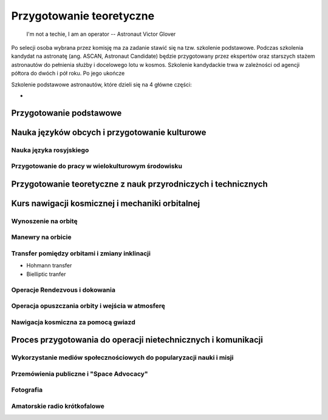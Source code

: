 *************************
Przygotowanie teoretyczne
*************************

    I'm not a techie, I am an operator
    -- Astronaut Victor Glover

Po selecji osoba wybrana przez komisję ma za zadanie stawić się na tzw. szkolenie podstawowe. Podczas szkolenia kandydat na astronatę (ang. ASCAN, Astronaut Candidate) będzie przygotowany przez ekspertów oraz starszych stażem astronautów do pełnienia służby i docelowego lotu w kosmos. Szkolenie kandydackie trwa w zależności od agencji półtora do dwóch i pół roku. Po jego ukończe

Szkolenie podstawowe astronautów, które  dzieli się na 4 główne części:

-

.. todo::
    - http://www.asc-csa.gc.ca/eng/astronauts/about-the-job/ongoing-training.asp
    - As soon as they are recruited, Canadian astronauts begin learning Russian, and they continue to do so right up to their departure on a space mission.
    - Onboard the ISS, the two official languages are: English, Russian
    - However, onboard the Soyuz capsule, the astronauts must be able to communicate solely in Russian with the Mission Control Centre in Moscow.
    - They must master the language well enough for communication to be effortless even under the stress of a launch or in an emergency situation!
    - http://www.asc-csa.gc.ca/eng/astronauts/about-the-job/ongoing-training.asp
    - Once their basic training is successfully completed, candidates officially receive the title of astronaut. This is only the beginning of their work. While awaiting assignment to a space mission, astronauts must:

        - support space activities in collaboration with ground crews
        - maintain their skills while awaiting assignment to a mission

    - różne sposoby mycia włosów
    - Astronauts are:

        - Operators,
        - Ambasadors of Nasa,
        - Flyiers,
        - Educators,
        - Scientis,
        - Physycist,
        - Leaders,
        - Technicans

    - Strzyżenie włosów
    - Długie włosy mogą się zaczepić w rzepy lub śrubki
    - celowo wybrali 50% facetów i 50% kobiet
    - dwa lata (sylabus)

        - Foraign Language
        - ISS Systems
        - Robotics
        - Space walking
        - T-38 (ostatnia część szkolenia)

    - Atain the certain level in each of those
    - Do tego jest dużo szkoleń pomocniczych (ancillary training)
    - Jak zrobisz to wszystko dają Ci Astronaut Pin
    - Teraz już nie ma specjalizacji, każdy kto leci na space station musi robić wszystko
    - Jak skończysz jesteś "eligible to assign to space flight"
    - water survival
    - winter survival
    - nauka rosyjskiego
    - nauka systemów na ISS
    - nauka naprawiania poszczególnych elementów
    - nauka posługiwania się Canada Arm at CSA - Canadian Space Center
    - nauka lotu w nieważkości (Zero-G Flight) - Vomit Commet
    - NBL: trenowanie napraw ISS
    - http://www.crewpatches.com/crewpatches_betacloth.shtml

    If your not pushing, you’ll roll backwards.
    Same with fitness and same goes with education.
    -- Astronaut Victor Glover


Przygotowanie podstawowe
========================


Nauka języków obcych i przygotowanie kulturowe
==============================================

Nauka języka rosyjskiego
------------------------
.. todo:: Nauka języka rosyjskiego
    - 1000h ćwiczeń zanim pojadą na szkolenie do Gwiezdnego Miasteczka w Rosji.

Przygotowanie do pracy w wielokulturowym środowisku
---------------------------------------------------

Przygotowanie teoretyczne z nauk przyrodniczych i technicznych
==============================================================

Kurs nawigacji kosmicznej i mechaniki orbitalnej
================================================

Wynoszenie na orbitę
--------------------

Manewry na orbicie
------------------

Transfer pomiędzy orbitami i zmiany inklinacji
----------------------------------------------
- Hohmann transfer
- Bielliptic tranfer

.. todo:: Bielliptic jest uzywany w Soyuz aby upewnic sie czy predkosc oraz odleglosc jest odpowiednia


Operacje Rendezvous i dokowania
-------------------------------
.. todo::
    - Fly-around manouvre
    - Redocking 

Operacja opuszczania orbity i wejścia w atmosferę
-------------------------------------------------

Nawigacja kosmiczna za pomocą gwiazd
------------------------------------

Proces przygotowania do operacji nietechnicznych i komunikacji
==============================================================
.. todo:: Proces przygotowania do operacji nietechnicznych i komunikacji

    communication is a foundation of any good team
    -- Astronaut Victor Glover

Wykorzystanie mediów społecznościowych do popularyzacji nauki i misji
---------------------------------------------------------------------

Przemówienia publiczne i "Space Advocacy"
-----------------------------------------

Fotografia
----------

Amatorskie radio krótkofalowe
-----------------------------
